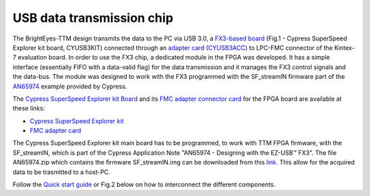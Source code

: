 
USB data transmission chip
==========================

The BrightEyes-TTM design transmits the data to the PC via USB 3.0, a `FX3-based board </boards/USB3.0/mainboard>`_ (Fig.1 - Cypress SuperSpeed Explorer kit board, CYUSB3KIT) connected through an `adapter card (CYUSB3ACC) </boards/USB3.0/FMCadapter>`_ to LPC-FMC connector of the Kintex-7 evaluation board. In order to use the FX3 chip, a dedicated module in the FPGA was developed. It has a simple interface (essentially FIFO with a data-valid flag) for the data transmission and it manages the FX3 control signals and the data-bus. The module was designed to work with the FX3 programmed with the SF_streamIN firmware part of the `AN65974 <https://www.cypress.com/documentation/application-notes/an65974-designing-ez-usb-fx3-slave-fifo-interface>`_ example provided by Cypress.

The `Cypress SuperSpeed Explorer kit Board </boards/USB3.0/mainboard>`_ and its `FMC adapter connector card </boards/USB3.0/FMCadapter>`_ for the FPGA board are available at these links:


* 
  `Cypress SuperSpeed Explorer kit <https://www.cypress.com/documentation/development-kitsboards/cyusb3kit-003-ez-usb-fx3-superspeed-explorer-kit>`_

* 
  `FMC adapter card <https://www.cypress.com/documentation/development-kitsboards/cyusb3acc-005-fmc-interconnect-board-ez-usb-fx3-superspeed>`_

The Cypress SuperSpeed Explorer kit main board has to be programmed, to work with TTM FPGA firmware, with the SF_streamIN, which is part of the Cypress Application Note "AN65974 - Designing with the EZ-USB™ FX3". The file AN65974.zip which contains the firmware SF_streamIN.img can be downloaded from this `link <https://www.cypress.com/documentation/application-notes/an65974-designing-ez-usb-fx3-slave-fifo-interface>`_. This allow for the acquired data to be trasmitted to a host-PC.


.. raw:: html

   <figure>
     <img src="/docs/img/FX3_Cypress.PNG" alt="Cypress SuperSpeed Explorer kit" width="250"/>
     <figcaption>Fig.1 - Cypress SuperSpeed Explorer kit</figcaption>
   </figure>


Follow the `Quick start guide <https://www.cypress.com/file/133861/download>`_ or Fig.2 below on how to interconnect the different components.


.. raw:: html

   <figure>
     <img src="/docs/img/USBchip_adapter_assembly.PNG" alt="I/Os SMA-FMC connector Board" width="3500"/>
     <figcaption>Fig.2 - Assembly for CYUSB3ACC-005 FMC Interconnect Board and the EZ-USB® FX3™ SuperSpeed Explorer Kit</figcaption>
   </figure>

